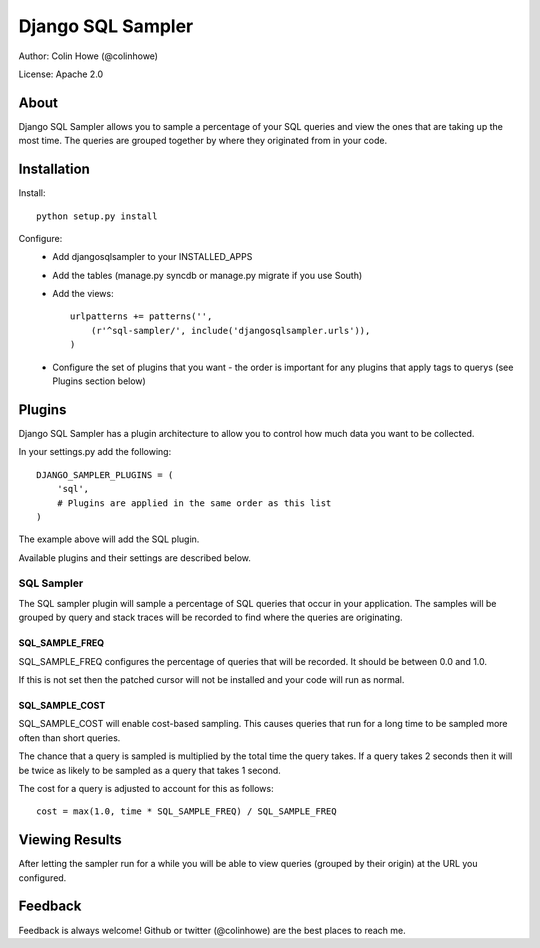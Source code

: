==================
Django SQL Sampler
==================

Author: Colin Howe (@colinhowe)

License: Apache 2.0

About
=====

Django SQL Sampler allows you to sample a percentage of your SQL queries and
view the ones that are taking up the most time. The queries are grouped
together by where they originated from in your code.

Installation
============

Install::

    python setup.py install

Configure:
 * Add djangosqlsampler to your INSTALLED_APPS
 * Add the tables (manage.py syncdb or manage.py migrate if you use South)
 * Add the views::

    urlpatterns += patterns('',
        (r'^sql-sampler/', include('djangosqlsampler.urls')),
    )
 * Configure the set of plugins that you want - the order is important for any
   plugins that apply tags to querys (see Plugins section below)


Plugins
=======

Django SQL Sampler has a plugin architecture to allow you to control how
much data you want to be collected.

In your settings.py add the following::

    DJANGO_SAMPLER_PLUGINS = (
        'sql',
        # Plugins are applied in the same order as this list
    )

The example above will add the SQL plugin.

Available plugins and their settings are described below.

SQL Sampler
-----------

The SQL sampler plugin will sample a percentage of SQL queries that occur in
your application. The samples will be grouped by query and stack traces will be
recorded to find where the queries are originating.

SQL_SAMPLE_FREQ
~~~~~~~~~~~~~~~

SQL_SAMPLE_FREQ configures the percentage of queries that will be recorded. It
should be between 0.0 and 1.0.

If this is not set then the patched cursor will not be installed and your code 
will run as normal.

SQL_SAMPLE_COST
~~~~~~~~~~~~~~~

SQL_SAMPLE_COST will enable cost-based sampling. This causes queries that run
for a long time to be sampled more often than short queries. 

The chance that a query is sampled is multiplied by the total time the query
takes. If a query takes 2 seconds then it will be twice as likely to be sampled
as a query that takes 1 second.

The cost for a query is adjusted to account for this as follows::

    cost = max(1.0, time * SQL_SAMPLE_FREQ) / SQL_SAMPLE_FREQ

Viewing Results
===============

After letting the sampler run for a while you will be able to view queries
(grouped by their origin) at the URL you configured.


Feedback
========

Feedback is always welcome! Github or twitter (@colinhowe) are the best places
to reach me.
